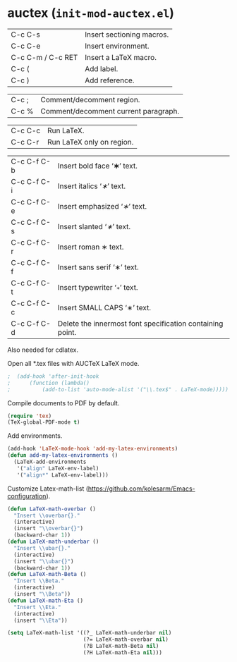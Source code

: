 * auctex (~init-mod-auctex.el~)
:PROPERTIES:
:tangle:   lisp/init-mod-auctex.el
:END:

| C-c C-s           | Insert sectioning macros. |
| C-c C-e           | Insert environment.       |
| C-c C-m / C-c RET | Insert a LaTeX macro.     |
| C-c (             | Add label.                |
| C-c )             | Add reference.            |

| C-c ;             | Comment/decomment region.            |
| C-c %             | Comment/decomment current paragraph. |

| C-c C-c | Run LaTeX.                |
| C-c C-r | Run LaTeX only on region. |

| C-c C-f C-b | Insert bold face ‘\textbf{∗}’ text.                       |
| C-c C-f C-i | Insert italics ‘\textit{∗}’ text.                         |
| C-c C-f C-e | Insert emphasized ‘\emph{∗}’ text.                        |
| C-c C-f C-s | Insert slanted ‘\textsl{∗}’ text.                         |
| C-c C-f C-r | Insert roman \textrm{∗} text.                             |
| C-c C-f C-f | Insert sans serif ‘\textsf{∗}’ text.                      |
| C-c C-f C-t | Insert typewriter ‘\texttt{∗}’ text.                      |
| C-c C-f C-c | Insert SMALL CAPS ‘\textsc{∗}’ text.                      |
| C-c C-f C-d | Delete the innermost font specification containing point. |

Also needed for cdlatex.

Open all *.tex files with AUCTeX LaTeX mode.
#+BEGIN_SRC emacs-lisp
;  (add-hook 'after-init-hook
;      (function (lambda()
;          (add-to-list 'auto-mode-alist '("\\.tex$" . LaTeX-mode)))))
#+END_SRC

Compile documents to PDF by default.
#+BEGIN_SRC emacs-lisp
(require 'tex)
(TeX-global-PDF-mode t)
#+END_SRC

Add environments.
#+BEGIN_SRC emacs-lisp
(add-hook 'LaTeX-mode-hook 'add-my-latex-environments)
(defun add-my-latex-environments ()
  (LaTeX-add-environments
   '("align" LaTeX-env-label)
   '("align*" LaTeX-env-label)))
#+END_SRC

Customize Latex-math-list (https://github.com/kolesarm/Emacs-configuration).
#+BEGIN_SRC emacs-lisp
(defun LaTeX-math-overbar ()
  "Insert \\overbar{}."
  (interactive)
  (insert "\\overbar{}")
  (backward-char 1))
(defun LaTeX-math-underbar ()
  "Insert \\ubar{}."
  (interactive)
  (insert "\\ubar{}")
  (backward-char 1))
(defun LaTeX-math-Beta ()
  "Insert \\Beta."
  (interactive)
  (insert "\\Beta"))
(defun LaTeX-math-Eta ()
  "Insert \\Eta."
  (interactive)
  (insert "\\Eta"))

(setq LaTeX-math-list '((?_ LaTeX-math-underbar nil)
                        (?= LaTeX-math-overbar nil)
                        (?B LaTeX-math-Beta nil)
                        (?H LaTeX-math-Eta nil)))
#+END_SRC


